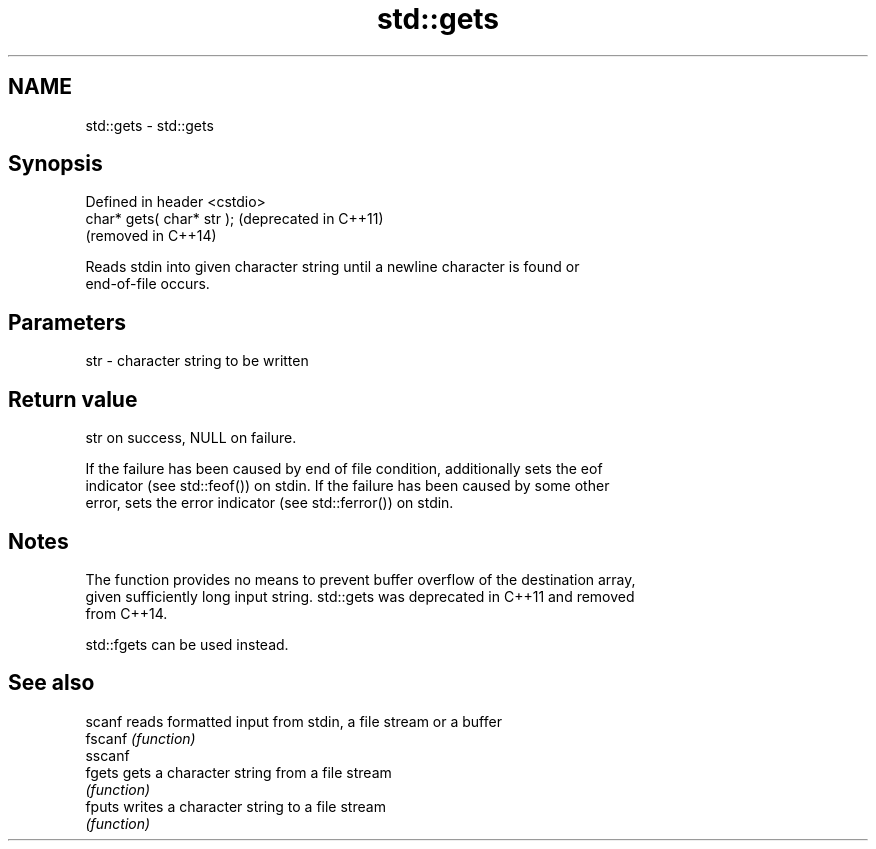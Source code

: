 .TH std::gets 3 "2019.08.27" "http://cppreference.com" "C++ Standard Libary"
.SH NAME
std::gets \- std::gets

.SH Synopsis
   Defined in header <cstdio>
   char* gets( char* str );    (deprecated in C++11)
                               (removed in C++14)

   Reads stdin into given character string until a newline character is found or
   end-of-file occurs.

.SH Parameters

   str - character string to be written

.SH Return value

   str on success, NULL on failure.

   If the failure has been caused by end of file condition, additionally sets the eof
   indicator (see std::feof()) on stdin. If the failure has been caused by some other
   error, sets the error indicator (see std::ferror()) on stdin.

.SH Notes

   The function provides no means to prevent buffer overflow of the destination array,
   given sufficiently long input string. std::gets was deprecated in C++11 and removed
   from C++14.

   std::fgets can be used instead.

.SH See also

   scanf  reads formatted input from stdin, a file stream or a buffer
   fscanf \fI(function)\fP
   sscanf
   fgets  gets a character string from a file stream
          \fI(function)\fP
   fputs  writes a character string to a file stream
          \fI(function)\fP
